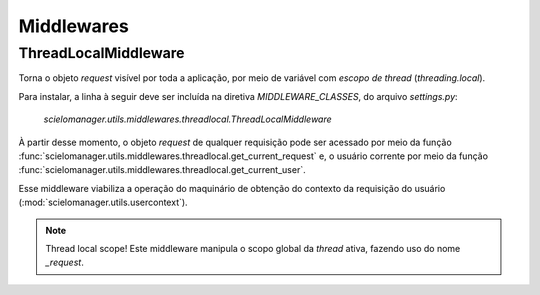 Middlewares
===========

ThreadLocalMiddleware
---------------------

Torna o objeto `request` visível por toda a aplicação, por meio de variável 
com *escopo de thread* (`threading.local`).

Para instalar, a linha à seguir deve ser incluída na diretiva `MIDDLEWARE_CLASSES`,
do arquivo `settings.py`:

   `scielomanager.utils.middlewares.threadlocal.ThreadLocalMiddleware`

À partir desse momento, o objeto `request` de qualquer requisição pode ser 
acessado por meio da função :func:`scielomanager.utils.middlewares.threadlocal.get_current_request` e,
o usuário corrente por meio da função :func:`scielomanager.utils.middlewares.threadlocal.get_current_user`.

Esse middleware viabiliza a operação do maquinário de obtenção do contexto da requisição do usuário
(:mod:`scielomanager.utils.usercontext`).

.. Note:: Thread local scope!
   Este middleware manipula o scopo global da `thread` ativa, fazendo uso do nome 
   `_request`. 

